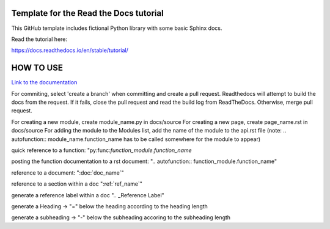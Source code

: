 Template for the Read the Docs tutorial
=======================================

This GitHub template includes fictional Python library
with some basic Sphinx docs.

Read the tutorial here:

https://docs.readthedocs.io/en/stable/tutorial/


HOW TO USE
==========

`Link to the documentation <https://pds2425-project-docs.readthedocs.io/en/latest/index.html>`_

For commiting, select 'create a branch' when committing and create a pull request. Readthedocs will attempt to build the docs from the request. If it fails, close the pull request and read the build log from ReadTheDocs.
Otherwise, merge pull request.


For creating a new module, create module_name.py in docs/source
For creating a new page, create page_name.rst in docs/source
For adding the module to the Modules list, add the name of the module to the api.rst file (note: .. autofunction:: module_name.function_name has to be called somewhere for the module to appear)

quick reference to a function: "py:func:`function_module.function_name`

posting the function documentation to a rst document: ".. autofunction:: function_module.function_name"

reference to a document: ":doc:`doc_name`"

reference to a section within a doc ":ref:`ref_name`"

generate a reference label within a doc ".. _Reference Label"

generate a Heading -> "=" below the heading according to the heading length

generate a subheading -> "-" below the subheading accoring to the subheading length


